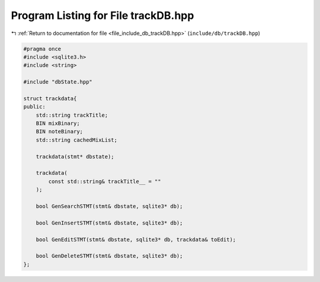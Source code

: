 
.. _program_listing_file_include_db_trackDB.hpp:

Program Listing for File trackDB.hpp
====================================

|exhale_lsh| :ref:`Return to documentation for file <file_include_db_trackDB.hpp>` (``include/db/trackDB.hpp``)

.. |exhale_lsh| unicode:: U+021B0 .. UPWARDS ARROW WITH TIP LEFTWARDS

.. code-block:: cpp

   #pragma once
   #include <sqlite3.h>
   #include <string>
   
   #include "dbState.hpp"
   
   struct trackdata{
   public:
       std::string trackTitle;
       BIN mixBinary;
       BIN noteBinary;
       std::string cachedMixList;
   
       trackdata(stmt* dbstate);
   
       trackdata(
           const std::string& trackTitle__ = ""
       );
   
       bool GenSearchSTMT(stmt& dbstate, sqlite3* db);
   
       bool GenInsertSTMT(stmt& dbstate, sqlite3* db);
   
       bool GenEditSTMT(stmt& dbstate, sqlite3* db, trackdata& toEdit);
   
       bool GenDeleteSTMT(stmt& dbstate, sqlite3* db);
   };
